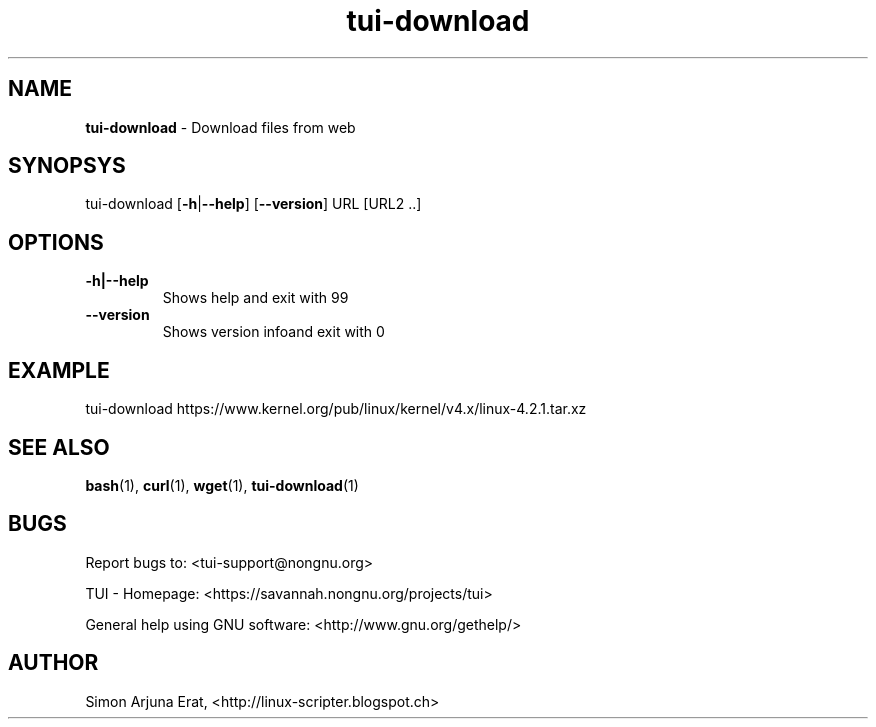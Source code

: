 .\" Text automatically generated by txt2man
.TH tui-download 1 "27 November 2015" "TUI 0.9.0e" "TUI Manual"

.SH NAME
\fBtui-download \fP- Download files from web
\fB
.SH SYNOPSYS
tui-download [\fB-h\fP|\fB--help\fP] [\fB--version\fP] URL [URL2 ..]
.SH OPTIONS
.TP
.B
\fB-h\fP|\fB--help\fP
Shows help and exit with 99
.TP
.B
\fB--version\fP
Shows version infoand exit with 0
.SH EXAMPLE

tui-download https://www.kernel.org/pub/linux/kernel/v4.x/linux-4.2.1.tar.xz
.SH SEE ALSO
\fBbash\fP(1), \fBcurl\fP(1), \fBwget\fP(1), \fBtui-download\fP(1)
.SH BUGS
Report bugs to: <tui-support@nongnu.org>
.PP
TUI - Homepage: <https://savannah.nongnu.org/projects/tui>
.PP
General help using GNU software: <http://www.gnu.org/gethelp/>
.SH AUTHOR
Simon Arjuna Erat, <http://linux-scripter.blogspot.ch>
